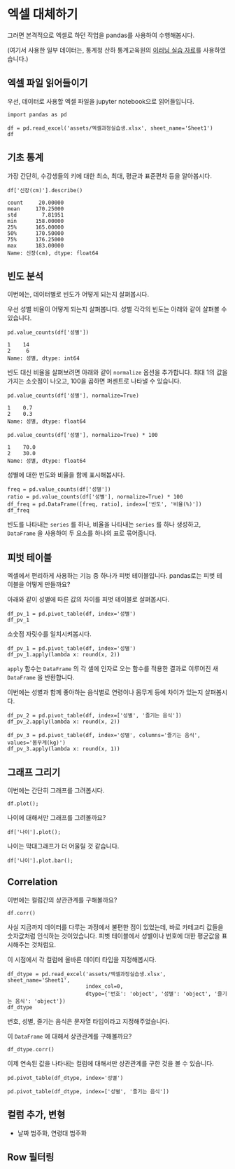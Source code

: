 * 엑셀 대체하기

그러면 본격적으로 엑셀로 하던 작업을 pandas를 사용하여 수행해봅시다.

(여기서 사용한 일부 데이터는, 통계청 산하 통계교육원의 [[https://sti.kostat.go.kr/coresti/site/board/StudentBoardViewList.do][이러닝 실습 자료]]를 사용하였습니다.)

#+BEGIN_SRC ipython :session :exports none
%matplotlib inline
from tabulate import tabulate

def tab(df):
    print(tabulate(df, headers='keys', tablefmt='orgtbl'))
#+END_SRC

** 엑셀 파일 읽어들이기

우선, 데이터로 사용할 엑셀 파일을 jupyter notebook으로 읽어들입니다.

#+BEGIN_SRC ipython :session :exports code :results raw
import pandas as pd

df = pd.read_excel('assets/엑셀과정실습생.xlsx', sheet_name='Sheet1')
df
#+END_SRC

#+RESULTS:
#+BEGIN_EXAMPLE
    번호  나이  성별  신장(cm)  몸무게(kg)  즐기는 음식
  0    1  30   1     183       82       1
  1    2  28   2     160       62       3
  2    3  27   1     178       77       2
  3    4  23   1     172       70       2
  4    5  25   1     168       72       3
  5    6  27   1     179       77       1
  6    7  26   1     169       71       1
  7    8  29   1     171       75       3
  8    9  34   2     158       60       2
  9   10  31   1     183       77       3
  10  11  26   2     162       59       1
  11  12  26   1     173       70       2
  12  13  35   1     173       68       3
  13  14  24   1     176       66       3
  14  15  29   2     170       70       2
  15  16  33   1     177       72       2
  16  17  38   2     159       55       1
  17  18  26   1     166       69       3
  18  19  26   1     169       66       2
  19  20  28   2     159       60       2
#+END_EXAMPLE

#+BEGIN_SRC ipython :session :exports result :results output raw
tab(df)
#+END_SRC

#+RESULTS:
|    | 번호 | 나이 | 성별 | 신장(cm) | 몸무게(kg) | 즐기는 음식 |
|----+------+------+------+----------+------------+-------------|
|  0 |    1 |   30 |    1 |      183 |         82 |           1 |
|  1 |    2 |   28 |    2 |      160 |         62 |           3 |
|  2 |    3 |   27 |    1 |      178 |         77 |           2 |
|  3 |    4 |   23 |    1 |      172 |         70 |           2 |
|  4 |    5 |   25 |    1 |      168 |         72 |           3 |
|  5 |    6 |   27 |    1 |      179 |         77 |           1 |
|  6 |    7 |   26 |    1 |      169 |         71 |           1 |
|  7 |    8 |   29 |    1 |      171 |         75 |           3 |
|  8 |    9 |   34 |    2 |      158 |         60 |           2 |
|  9 |   10 |   31 |    1 |      183 |         77 |           3 |
| 10 |   11 |   26 |    2 |      162 |         59 |           1 |
| 11 |   12 |   26 |    1 |      173 |         70 |           2 |
| 12 |   13 |   35 |    1 |      173 |         68 |           3 |
| 13 |   14 |   24 |    1 |      176 |         66 |           3 |
| 14 |   15 |   29 |    2 |      170 |         70 |           2 |
| 15 |   16 |   33 |    1 |      177 |         72 |           2 |
| 16 |   17 |   38 |    2 |      159 |         55 |           1 |
| 17 |   18 |   26 |    1 |      166 |         69 |           3 |
| 18 |   19 |   26 |    1 |      169 |         66 |           2 |
| 19 |   20 |   28 |    2 |      159 |         60 |           2 |

** 기초 통계

가장 간단히, 수강생들의 키에 대한 최소, 최대, 평균과 표준편차 등을 알아봅시다.

#+BEGIN_SRC ipython :session :exports both :results raw
df['신장(cm)'].describe()
#+END_SRC

#+RESULTS:
#+BEGIN_EXAMPLE
  count     20.00000
  mean     170.25000
  std        7.81951
  min      158.00000
  25%      165.00000
  50%      170.50000
  75%      176.25000
  max      183.00000
  Name: 신장(cm), dtype: float64
#+END_EXAMPLE


** 빈도 분석

이번에는, 데이터별로 빈도가 어떻게 되는지 살펴봅시다.

우선 성별 비율이 어떻게 되는지 살펴봅니다. 성별 각각의 빈도는 아래와 같이 살펴볼 수 있습니다.

#+BEGIN_SRC ipython :session :exports both :results raw
pd.value_counts(df['성별'])
#+END_SRC

#+RESULTS:
#+BEGIN_EXAMPLE
  1    14
  2     6
  Name: 성별, dtype: int64
#+END_EXAMPLE

빈도 대신 비율을 살펴보려면 아래와 같이 ~normalize~ 옵션을 추가합니다. 최대 1의 값을 가지는 소숫점이 나오고, 100을 곱하면 퍼센트로 나타낼 수 있습니다.

#+BEGIN_SRC ipython :session :exports both :results raw
pd.value_counts(df['성별'], normalize=True)
#+END_SRC

#+RESULTS:
#+BEGIN_EXAMPLE
  1    0.7
  2    0.3
  Name: 성별, dtype: float64
#+END_EXAMPLE

#+BEGIN_SRC ipython :session :exports both :results raw
pd.value_counts(df['성별'], normalize=True) * 100
#+END_SRC

#+RESULTS:
#+BEGIN_EXAMPLE
  1    70.0
  2    30.0
  Name: 성별, dtype: float64
#+END_EXAMPLE

성별에 대한 빈도와 비율을 함께 표시해봅시다.

#+BEGIN_SRC ipython :session :exports code :results raw
freq = pd.value_counts(df['성별'])
ratio = pd.value_counts(df['성별'], normalize=True) * 100
df_freq = pd.DataFrame([freq, ratio], index=['빈도', '비율(%)'])
df_freq
#+END_SRC

#+BEGIN_SRC ipython :session :exports result :results output raw
tab(df_freq)
#+END_SRC

#+RESULTS:
|         |  1 |  2 |
|---------+----+----|
| 빈도    | 14 |  6 |
| 비율(%) | 70 | 30 |

빈도를 나타내는 ~series~ 를 하나, 비율을 나타내는 ~series~ 를 하나 생성하고, ~DataFrame~ 을 사용하여 두 요소를 하나의 표로 묶어줍니다.


** 피벗 테이블

엑셀에서 편리하게 사용하는 기능 중 하나가 피벗 테이블입니다. pandas로는 피벗 테이블을 어떻게 만들까요?

아래와 같이 성별에 따른 값의 차이를 피벗 테이블로 살펴봅시다.

#+BEGIN_SRC ipython :session :exports code :results raw
df_pv_1 = pd.pivot_table(df, index='성별')
df_pv_1
#+END_SRC

#+BEGIN_SRC ipython :session :exports result :results output raw
tab(df_pv_1)
#+END_SRC

#+RESULTS:
| 성별 |    나이 | 몸무게(kg) |    번호 | 신장(cm) | 즐기는 음식 |
|------+---------+------------+---------+----------+-------------|
|    1 | 27.7143 |    72.2857 | 9.71429 |  174.071 |     2.21429 |
|    2 |    30.5 |         61 | 12.3333 |  161.333 |     1.83333 |

소숫점 자릿수를 일치시켜봅시다.

#+BEGIN_SRC ipython :session :exports code :results raw
df_pv_1 = pd.pivot_table(df, index='성별')
df_pv_1.apply(lambda x: round(x, 2))
#+END_SRC

#+BEGIN_SRC ipython :session :exports result :results output raw
tab(df_pv_1.apply(lambda x: round(x, 2)))
#+END_SRC

#+RESULTS:
| 성별 |  나이 | 몸무게(kg) |  번호 | 신장(cm) | 즐기는 음식 |
|------+-------+------------+-------+----------+-------------|
|    1 | 27.71 |      72.29 |  9.71 |   174.07 |        2.21 |
|    2 | 30.50 |      61.00 | 12.33 |   161.33 |        1.83 |

~apply~ 함수는 ~DataFrame~ 의 각 셀에 인자로 오는 함수를 적용한 결과로 이루어진 새 ~DataFrame~ 을 반환합니다.

이번에는 성별과 함께 좋아하는 음식별로 연령이나 몸무게 등에 차이가 있는지 살펴봅시다.

#+BEGIN_SRC ipython :session :exports code :results raw 
df_pv_2 = pd.pivot_table(df, index=['성별', '즐기는 음식'])
df_pv_2.apply(lambda x: round(x, 2))
#+END_SRC

#+BEGIN_SRC ipython :session :exports result :results output raw
tab(df_pv_2.apply(lambda x: round(x, 2)))
#+END_SRC

#+RESULTS:
|        |  나이 | 몸무게(kg) |  번호 | 신장(cm) |
|--------+-------+------------+-------+----------|
| (1, 1) | 27.67 |      76.67 |  4.67 |   177.00 |
| (1, 2) | 27.00 |      71.00 | 10.80 |   173.80 |
| (1, 3) | 28.33 |      71.17 | 11.33 |   172.83 |
| (2, 1) | 32.00 |      57.00 | 14.00 |   160.50 |
| (2, 2) | 30.33 |      63.33 | 14.67 |   162.33 |
| (2, 3) | 28.00 |      62.00 |  2.00 |   160.00 |

#+BEGIN_SRC ipython :session :exports both :results raw
df_pv_3 = pd.pivot_table(df, index='성별', columns='즐기는 음식', values='몸무게(kg)')
df_pv_3.apply(lambda x: round(x, 1))
#+END_SRC

#+BEGIN_SRC ipython :session :exports result :results output raw
tab(df_pv_3.apply(lambda x: round(x, 1)))
#+END_SRC

#+RESULTS:
| 성별 |    1 |    2 |    3 |
|------+------+------+------|
|    1 | 76.7 | 71.0 | 71.2 |
|    2 | 57.0 | 63.3 | 62.0 |


** 그래프 그리기

이번에는 간단히 그래프를 그려봅시다.

#+BEGIN_SRC ipython :session :exports none
  %matplotlib inline

  import matplotlib
  import matplotlib.pyplot as plt
  import matplotlib.font_manager as fm

  matplotlib.rc('font', family='Noto Sans CJK KR')
#+END_SRC

#+RESULTS:

#+BEGIN_SRC ipython :session :exports both :results raw :ipyfile outputs/excel-1-plot1.png
  df.plot();
#+END_SRC

#+RESULTS:
[[file:outputs/excel-1-plot1.png]]

나이에 대해서만 그래프를 그려볼까요?


#+BEGIN_SRC ipython :session :exports both :results raw :ipyfile outputs/excel-1-plot2-age.png
  df['나이'].plot();
#+END_SRC

#+RESULTS:

[[file:outputs/excel-1-plot2-age.png]]

나이는 막대그래프가 더 어울릴 것 같습니다.

#+BEGIN_SRC ipython :session :exports both :results raw :ipyfile outputs/excel-1-plot2-age-bar.png
  df['나이'].plot.bar();
#+END_SRC

#+RESULTS:
[[file:outputs/excel-1-plot2-age-bar.png]]


** Correlation

이번에는 컬럼간의 상관관계를 구해볼까요?

#+BEGIN_SRC ipython :session :exports code :results raw
df.corr()
#+END_SRC

#+BEGIN_SRC ipython :session :exports result :results output raw
tab(df.corr())
#+END_SRC

#+RESULTS:
|             |      번호 |      나이 |      성별 |  신장(cm) | 몸무게(kg) | 즐기는 음식 |
|-------------+-----------+-----------+-----------+-----------+------------+-------------|
| 번호        |         1 |  0.228479 |  0.208141 |  -0.31344 |  -0.495021 |   0.0790217 |
| 나이        |  0.228479 |         1 |  0.334697 | -0.147492 |   -0.23975 |   -0.104107 |
| 성별        |  0.208141 |  0.334697 |         1 | -0.765901 |  -0.751269 |   -0.227276 |
| 신장(cm)    |  -0.31344 | -0.147492 | -0.765901 |         1 |   0.882939 |    0.038434 |
| 몸무게(kg)  | -0.495021 |  -0.23975 | -0.751269 |  0.882939 |          1 |   0.0680821 |
| 즐기는 음식 | 0.0790217 | -0.104107 | -0.227276 |  0.038434 |  0.0680821 |           1 |

사실 지금까지 데이터를 다루는 과정에서 불편한 점이 있었는데, 바로 카테고리 값들을 숫자값처럼 인식하는 것이었습니다. 피벗 테이블에서 성별이나 번호에 대한 평균값을 표시해주는 것처럼요.

이 시점에서 각 컬럼에 올바른 데이터 타입을 지정해봅시다.

#+BEGIN_SRC ipython :session :exports code :results raw
  df_dtype = pd.read_excel('assets/엑셀과정실습생.xlsx', sheet_name='Sheet1',
                           index_col=0,
                           dtype={'번호': 'object', '성별': 'object', '즐기는 음식': 'object'})
  df_dtype
#+END_SRC

번호, 성별, 즐기는 음식은 문자열 타입이라고 지정해주었습니다.

#+BEGIN_SRC ipython :session :exports result :results output raw
tab(df_dtype)
#+END_SRC

#+RESULTS:
| 번호 | 나이 | 성별 | 신장(cm) | 몸무게(kg) | 즐기는 음식 |
|------+------+------+----------+------------+-------------|
|    1 |   30 |    1 |      183 |         82 |           1 |
|    2 |   28 |    2 |      160 |         62 |           3 |
|    3 |   27 |    1 |      178 |         77 |           2 |
|    4 |   23 |    1 |      172 |         70 |           2 |
|    5 |   25 |    1 |      168 |         72 |           3 |
|    6 |   27 |    1 |      179 |         77 |           1 |
|    7 |   26 |    1 |      169 |         71 |           1 |
|    8 |   29 |    1 |      171 |         75 |           3 |
|    9 |   34 |    2 |      158 |         60 |           2 |
|   10 |   31 |    1 |      183 |         77 |           3 |
|   11 |   26 |    2 |      162 |         59 |           1 |
|   12 |   26 |    1 |      173 |         70 |           2 |
|   13 |   35 |    1 |      173 |         68 |           3 |
|   14 |   24 |    1 |      176 |         66 |           3 |
|   15 |   29 |    2 |      170 |         70 |           2 |
|   16 |   33 |    1 |      177 |         72 |           2 |
|   17 |   38 |    2 |      159 |         55 |           1 |
|   18 |   26 |    1 |      166 |         69 |           3 |
|   19 |   26 |    1 |      169 |         66 |           2 |
|   20 |   28 |    2 |      159 |         60 |           2 |

이 ~DataFrame~ 에 대해서 상관관계를 구해볼까요?

#+BEGIN_SRC ipython :session :exports code :results raw
df_dtype.corr()
#+END_SRC

#+BEGIN_SRC ipython :session :exports result :results output raw
tab(df_dtype.corr())
#+END_SRC

#+RESULTS:
|            |      나이 |  신장(cm) | 몸무게(kg) |
|------------+-----------+-----------+------------|
| 나이       |         1 | -0.147492 |   -0.23975 |
| 신장(cm)   | -0.147492 |         1 |   0.882939 |
| 몸무게(kg) |  -0.23975 |  0.882939 |          1 |

이제 연속된 값을 나타내는 컬럼에 대해서만 상관관계를 구한 것을 볼 수 있습니다.


#+BEGIN_SRC ipython :session :exports code :results raw
pd.pivot_table(df_dtype, index='성별')
#+END_SRC

#+BEGIN_SRC ipython :session :exports result :results output raw
tab(pd.pivot_table(df_dtype, index='성별'))
#+END_SRC

#+RESULTS:
| 성별 |    나이 | 몸무게(kg) | 신장(cm) |
|------+---------+------------+----------|
|    1 | 27.7143 |    72.2857 |  174.071 |
|    2 | 30.5000 |    61.0000 |  161.333 |


#+BEGIN_SRC ipython :session :exports code :results raw
pd.pivot_table(df_dtype, index=['성별', '즐기는 음식'])
#+END_SRC

#+BEGIN_SRC ipython :session :exports result :results output raw
tab(pd.pivot_table(df_dtype, index=['성별', '즐기는 음식']))
#+END_SRC

#+RESULTS:
|        |    나이 | 몸무게(kg) | 신장(cm) |
|--------+---------+------------+----------|
| (1, 1) | 27.6667 |    76.6667 |  177.000 |
| (1, 2) | 27.0000 |    71.0000 |  173.800 |
| (1, 3) | 28.3333 |    71.1667 |  172.833 |
| (2, 1) | 32.0000 |    57.0000 |  160.500 |
| (2, 2) | 30.3333 |    63.3333 |  162.333 |
| (2, 3) | 28.0000 |    62.0000 |  160.000 |


** 컬럼 추가, 변형

 - 날짜 범주화, 연령대 범주화

** Row 필터링
